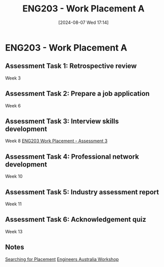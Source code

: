 :PROPERTIES:
:ID:       94f9e3e0-820f-4857-b127-d5ff0dd282f6
:END:
#+title: ENG203 - Work Placement A
#+date: [2024-08-07 Wed 17:14]
#+STARTUP: latexpreview

* ENG203 - Work Placement A

** Assessment Task 1: Retrospective review
Week 3
** Assessment Task 2: Prepare a job application
Week 6
** Assessment Task 3: Interview skills development
Week 8
[[id:3df46222-e9b2-470c-a889-7e960121f230][ENG203 Work Placement - Assessment 3]]
** Assessment Task 4: Professional network development
Week 10
** Assessment Task 5: Industry assessment report
Week 11
** Assessment Task 6: Acknowledgement quiz
Week 13
** Notes

[[id:47a8b71f-4a01-4d35-9e9c-7a73abff0a70][Searching for Placement]]
[[id:4141f024-b581-43fc-bcac-7423ee3d9724][Engineers Australia Workshop]]

